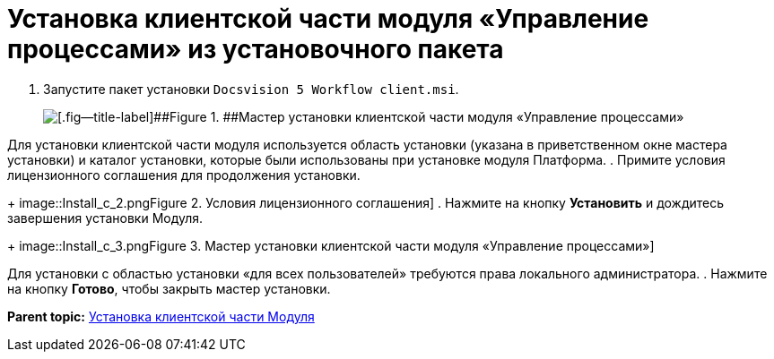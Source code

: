 =  Установка клиентской части модуля «Управление процессами» из установочного пакета

. [.ph .cmd]#Запустите пакет установки [.ph .filepath]`Docsvision 5 Workflow client.msi`.#
+
image::Install_c_1.png[[.fig--title-label]##Figure 1. ##Мастер установки клиентской части модуля «Управление процессами»]

Для установки клиентской части модуля используется область установки (указана в приветственном окне мастера установки) и каталог установки, которые были использованы при установке модуля Платформа.
. [.ph .cmd]#Примите условия лицензионного соглашения для продолжения установки.#
+
image::Install_c_2.png[[.fig--title-label]##Figure 2. ##Условия лицензионного соглашения]
. [.ph .cmd]#Нажмите на кнопку [.ph .uicontrol]*Установить* и дождитесь завершения установки Модуля.#
+
image::Install_c_3.png[[.fig--title-label]##Figure 3. ##Мастер установки клиентской части модуля «Управление процессами»]

Для установки с областью установки «для всех пользователей» требуются права локального администратора.
. [.ph .cmd]#Нажмите на кнопку [.ph .uicontrol]*Готово*, чтобы закрыть мастер установки.#

*Parent topic:* xref:Install_client.adoc[Установка клиентской части Модуля]
